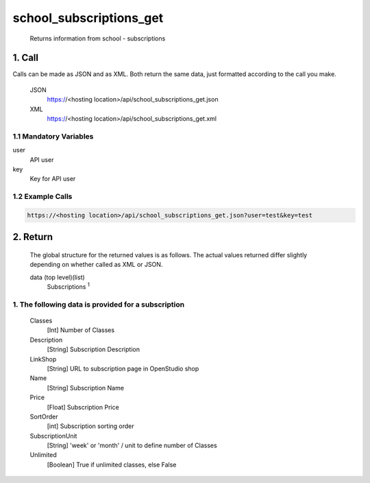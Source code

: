 =========================
school_subscriptions_get
=========================

    Returns information from school - subscriptions

1. Call
===========

Calls can be made as JSON and as XML. Both return the same data, just formatted according to the call you make.

    JSON    
        https://<hosting location>/api/school_subscriptions_get.json

    XML     
        https://<hosting location>/api/school_subscriptions_get.xml
    

1.1 Mandatory Variables
------------------------

user
    API user
key
    Key for API user


1.2 Example Calls
------------------

.. code-block:: bash

    https://<hosting location>/api/school_subscriptions_get.json?user=test&key=test


2. Return
=========

    The global structure for the returned values is as follows. The actual values returned differ slightly
    depending on whether called as XML or JSON.  

    data (top level)(list)
        Subscriptions :sup:`1`

1. The following data is provided for a subscription
------------------------------------------------------

    Classes
        [Int] Number of Classes
    Description
        [String] Subscription Description
    LinkShop
        [String] URL to subscription page in OpenStudio shop
    Name
        [String] Subscription Name
    Price
        [Float] Subscription Price
    SortOrder
        [int] Subscription sorting order
    SubscriptionUnit
        [String] 'week' or 'month' / unit to define number of Classes
    Unlimited
        [Boolean] True if unlimited classes, else False




